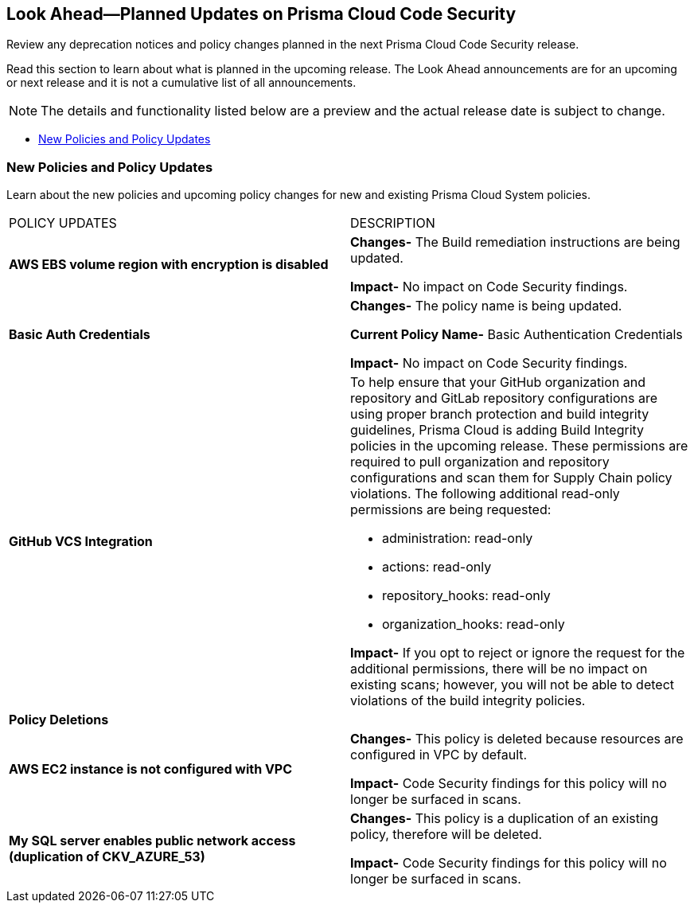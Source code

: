 
== Look Ahead—Planned Updates on Prisma Cloud Code Security

Review any deprecation notices and policy changes planned in the next Prisma Cloud Code Security release.

Read this section to learn about what is planned in the upcoming release. The Look Ahead announcements are for an upcoming or next release and it is not a cumulative list of all announcements.

NOTE: The details and functionality listed below are a preview and the actual release date is subject to change.

// * <<changes-in-existing-behavior>>
* <<new-policies>>

// [#changes-in-existing-behavior]
// === Changes in Existing Behavior

// [cols="50%a,50%a"]
// |===
// |FEATURE
// |DESCRIPTION

// |*TBD*
// Issue ID due from Dganit/Taylor
// |
// |===

[#new-policies]
=== New Policies and Policy Updates

Learn about the new policies and upcoming policy changes for new and existing Prisma Cloud System policies.


[cols="50%a,50%a"]
|===
|POLICY UPDATES
|DESCRIPTION

|*AWS EBS volume region with encryption is disabled*

|*Changes-* The Build remediation instructions are being updated.

*Impact-* No impact on Code Security findings.

|*Basic Auth Credentials*

|*Changes-* The policy name is being updated. 

*Current Policy Name-* Basic Authentication Credentials

*Impact-* No impact on Code Security findings.

|*GitHub VCS Integration*

|To help ensure that your GitHub organization and repository and GitLab repository configurations are using proper branch protection and build integrity guidelines, Prisma Cloud is adding Build Integrity policies in the upcoming release. These permissions are required to pull organization and repository configurations and scan them for Supply Chain policy violations.
The following additional read-only permissions are being requested:

* administration: read-only
* actions: read-only
* repository_hooks: read-only
* organization_hooks: read-only

*Impact-* If you opt to reject or ignore the request for the additional permissions, there will be no impact on existing scans; however, you will not be able to detect violations of the build integrity policies.


2+|*Policy Deletions*

|*AWS EC2 instance is not configured with VPC*

|*Changes-* This policy is deleted because resources are configured in VPC by default.

*Impact-* Code Security findings for this policy will no longer be surfaced in scans.

|*My SQL server enables public network access (duplication of CKV_AZURE_53)*

|*Changes-* This policy is a duplication of an existing policy, therefore will be deleted. 

*Impact-* Code Security findings for this policy will no longer be surfaced in scans.

|===

